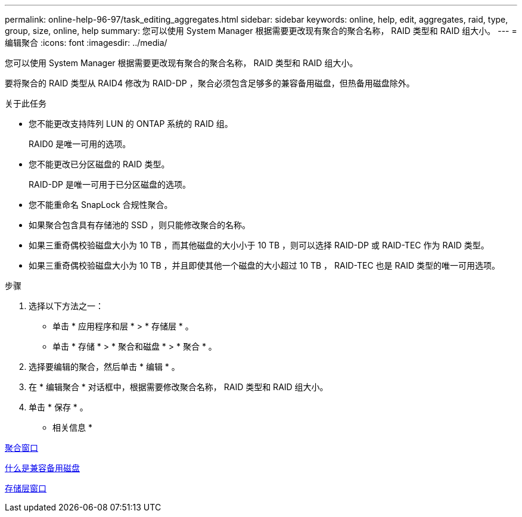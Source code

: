 ---
permalink: online-help-96-97/task_editing_aggregates.html 
sidebar: sidebar 
keywords: online, help, edit, aggregates, raid, type, group, size, online, help 
summary: 您可以使用 System Manager 根据需要更改现有聚合的聚合名称， RAID 类型和 RAID 组大小。 
---
= 编辑聚合
:icons: font
:imagesdir: ../media/


[role="lead"]
您可以使用 System Manager 根据需要更改现有聚合的聚合名称， RAID 类型和 RAID 组大小。

要将聚合的 RAID 类型从 RAID4 修改为 RAID-DP ，聚合必须包含足够多的兼容备用磁盘，但热备用磁盘除外。

.关于此任务
* 您不能更改支持阵列 LUN 的 ONTAP 系统的 RAID 组。
+
RAID0 是唯一可用的选项。

* 您不能更改已分区磁盘的 RAID 类型。
+
RAID-DP 是唯一可用于已分区磁盘的选项。

* 您不能重命名 SnapLock 合规性聚合。
* 如果聚合包含具有存储池的 SSD ，则只能修改聚合的名称。
* 如果三重奇偶校验磁盘大小为 10 TB ，而其他磁盘的大小小于 10 TB ，则可以选择 RAID-DP 或 RAID-TEC 作为 RAID 类型。
* 如果三重奇偶校验磁盘大小为 10 TB ，并且即使其他一个磁盘的大小超过 10 TB ， RAID-TEC 也是 RAID 类型的唯一可用选项。


.步骤
. 选择以下方法之一：
+
** 单击 * 应用程序和层 * > * 存储层 * 。
** 单击 * 存储 * > * 聚合和磁盘 * > * 聚合 * 。


. 选择要编辑的聚合，然后单击 * 编辑 * 。
. 在 * 编辑聚合 * 对话框中，根据需要修改聚合名称， RAID 类型和 RAID 组大小。
. 单击 * 保存 * 。


* 相关信息 *

xref:reference_aggregates_window.adoc[聚合窗口]

xref:concept_what_compatible_spare_disks_are.adoc[什么是兼容备用磁盘]

xref:reference_storage_tiers_window.adoc[存储层窗口]
